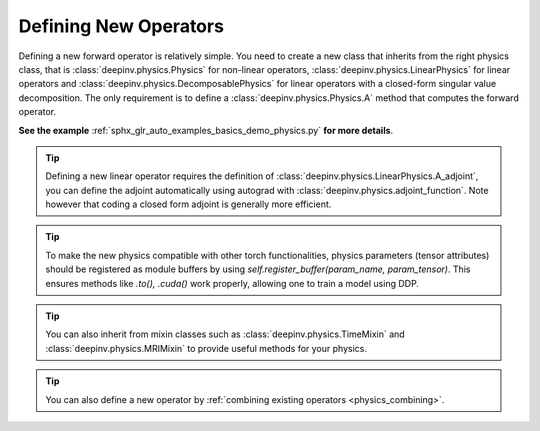 .. _physics_defining:

Defining New Operators
----------------------

Defining a new forward operator is relatively simple. You need to create a new class that inherits from the right
physics class, that is :class:`deepinv.physics.Physics` for non-linear operators,
:class:`deepinv.physics.LinearPhysics` for linear operators and :class:`deepinv.physics.DecomposablePhysics`
for linear operators with a closed-form singular value decomposition. The only requirement is to define
a :class:`deepinv.physics.Physics.A` method that computes the forward operator.

**See the example** :ref:`sphx_glr_auto_examples_basics_demo_physics.py` **for more details**.


.. tip::

    Defining a new linear operator requires the definition of :class:`deepinv.physics.LinearPhysics.A_adjoint`,
    you can define the adjoint automatically using autograd with :class:`deepinv.physics.adjoint_function`.
    Note however that coding a closed form adjoint is generally more efficient.

.. tip::

    To make the new physics compatible with other torch functionalities, physics parameters (tensor attributes) should be registered as module buffers by using `self.register_buffer(param_name, param_tensor)`. This ensures methods like `.to(), .cuda()` work properly, allowing one to train a model using DDP. 

.. tip::

    You can also inherit from mixin classes such as :class:`deepinv.physics.TimeMixin` and :class:`deepinv.physics.MRIMixin` to provide useful methods for your physics.

.. tip::

    You can also define a new operator by :ref:`combining existing operators <physics_combining>`.